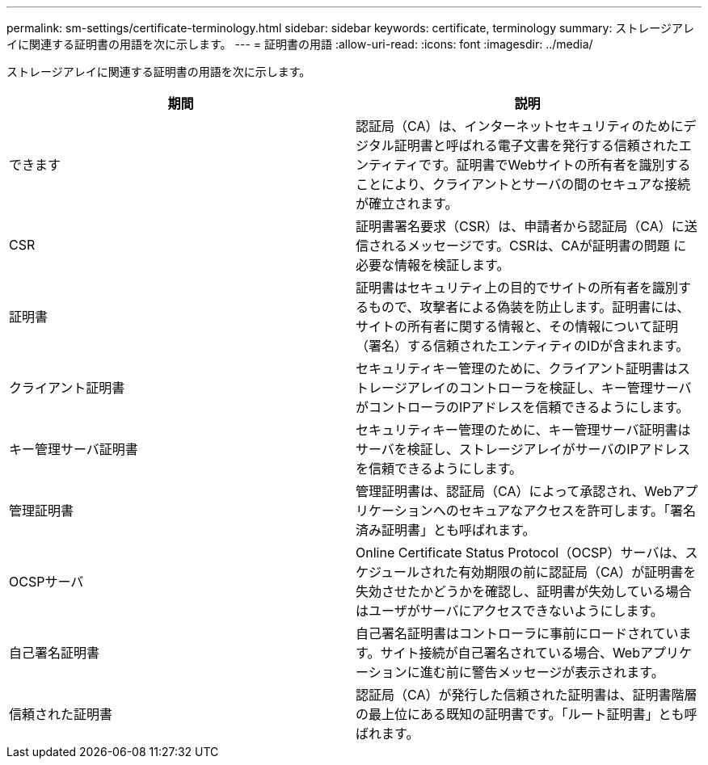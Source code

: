 ---
permalink: sm-settings/certificate-terminology.html 
sidebar: sidebar 
keywords: certificate, terminology 
summary: ストレージアレイに関連する証明書の用語を次に示します。 
---
= 証明書の用語
:allow-uri-read: 
:icons: font
:imagesdir: ../media/


[role="lead"]
ストレージアレイに関連する証明書の用語を次に示します。

|===
| 期間 | 説明 


 a| 
できます
 a| 
認証局（CA）は、インターネットセキュリティのためにデジタル証明書と呼ばれる電子文書を発行する信頼されたエンティティです。証明書でWebサイトの所有者を識別することにより、クライアントとサーバの間のセキュアな接続が確立されます。



 a| 
CSR
 a| 
証明書署名要求（CSR）は、申請者から認証局（CA）に送信されるメッセージです。CSRは、CAが証明書の問題 に必要な情報を検証します。



 a| 
証明書
 a| 
証明書はセキュリティ上の目的でサイトの所有者を識別するもので、攻撃者による偽装を防止します。証明書には、サイトの所有者に関する情報と、その情報について証明（署名）する信頼されたエンティティのIDが含まれます。



 a| 
クライアント証明書
 a| 
セキュリティキー管理のために、クライアント証明書はストレージアレイのコントローラを検証し、キー管理サーバがコントローラのIPアドレスを信頼できるようにします。



 a| 
キー管理サーバ証明書
 a| 
セキュリティキー管理のために、キー管理サーバ証明書はサーバを検証し、ストレージアレイがサーバのIPアドレスを信頼できるようにします。



 a| 
管理証明書
 a| 
管理証明書は、認証局（CA）によって承認され、Webアプリケーションへのセキュアなアクセスを許可します。「署名済み証明書」とも呼ばれます。



 a| 
OCSPサーバ
 a| 
Online Certificate Status Protocol（OCSP）サーバは、スケジュールされた有効期限の前に認証局（CA）が証明書を失効させたかどうかを確認し、証明書が失効している場合はユーザがサーバにアクセスできないようにします。



 a| 
自己署名証明書
 a| 
自己署名証明書はコントローラに事前にロードされています。サイト接続が自己署名されている場合、Webアプリケーションに進む前に警告メッセージが表示されます。



 a| 
信頼された証明書
 a| 
認証局（CA）が発行した信頼された証明書は、証明書階層の最上位にある既知の証明書です。「ルート証明書」とも呼ばれます。

|===
